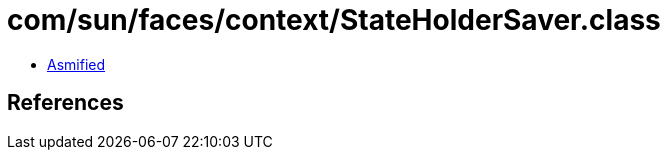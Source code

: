 = com/sun/faces/context/StateHolderSaver.class

 - link:StateHolderSaver-asmified.java[Asmified]

== References

